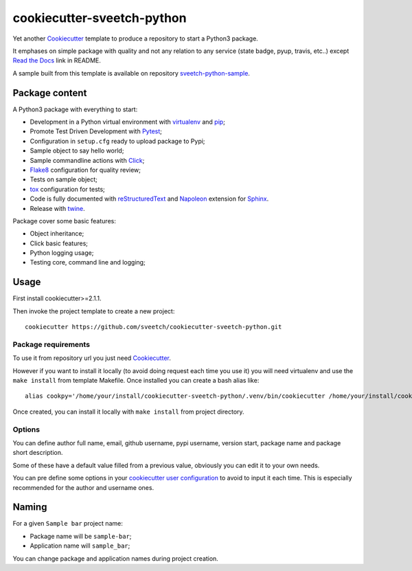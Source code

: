 .. _Cookiecutter: https://github.com/audreyr/cookiecutter
.. _Python: https://www.python.org
.. _virtualenv: https://virtualenv.pypa.io
.. _pip: https://pip.pypa.io
.. _Pytest: http://pytest.org
.. _Napoleon: https://sphinxcontrib-napoleon.readthedocs.org
.. _Flake8: http://flake8.readthedocs.org
.. _Sphinx: http://www.sphinx-doc.org
.. _tox: http://tox.readthedocs.io
.. _livereload: https://livereload.readthedocs.io
.. _Click: https://click.palletsprojects.com
.. _Read the Docs: https://readthedocs.org/
.. _reStructuredText: https://www.sphinx-doc.org/en/master/usage/restructuredtext/index.html
.. _twine: https://twine.readthedocs.io

===========================
cookiecutter-sveetch-python
===========================

Yet another `Cookiecutter`_ template to produce a repository to start
a Python3 package.

It emphases on simple package with quality and not any relation to
any service (state badge, pyup, travis, etc..) except `Read the Docs`_
link in README.

A sample built from this template is available on repository
`sveetch-python-sample <https://github.com/sveetch/sveetch-python-sample>`_.

Package content
***************

A Python3 package with everything to start:

* Development in a Python virtual environment with `virtualenv`_ and `pip`_;
* Promote Test Driven Development with `Pytest`_;
* Configuration in ``setup.cfg`` ready to upload package to Pypi;
* Sample object to say hello world;
* Sample commandline actions with `Click`_;
* `Flake8`_ configuration for quality review;
* Tests on sample object;
* `tox`_ configuration for tests;
* Code is fully documented with `reStructuredText`_ and `Napoleon`_ extension for
  `Sphinx`_.
* Release with `twine`_.

Package cover some basic features:

* Object inheritance;
* Click basic features;
* Python logging usage;
* Testing core, command line and logging;

Usage
*****

First install cookiecutter>=2.1.1.

Then invoke the project template to create a new project: ::

    cookiecutter https://github.com/sveetch/cookiecutter-sveetch-python.git


Package requirements
--------------------

To use it from repository url you just need `Cookiecutter`_.

However if you want to install it locally (to avoid doing request each time
you use it) you will need virtualenv and use the ``make install`` from
template Makefile. Once installed you can create a bash alias like: ::

    alias cookpy='/home/your/install/cookiecutter-sveetch-python/.venv/bin/cookiecutter /home/your/install/cookiecutter-sveetch-python'

Once created, you can install it locally with ``make install`` from project
directory.


Options
-------

You can define author full name, email, github username, pypi username,
version start, package name and package short description.

Some of these have a default value filled from a previous value, obviously
you can edit it to your own needs.

You can pre define some options in your
`cookiecutter user configuration <https://cookiecutter.readthedocs.io/en/1.7.2/advanced/user_config.html>`_
to avoid to input it each time. This is especially recommended for the
author and username ones.

Naming
******

For a given ``Sample bar`` project name:

* Package name will be ``sample-bar``;
* Application name will ``sample_bar``;

You can change package and application names during project creation.
